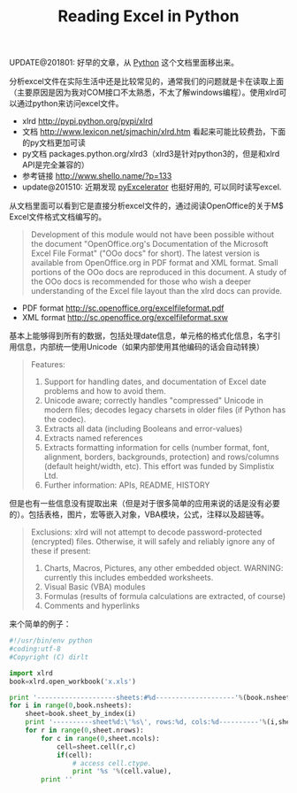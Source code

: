 #+title: Reading Excel in Python

UPDATE@201801: 好早的文章，从 [[file:python.org][Python]] 这个文档里面移出来。

分析excel文件在实际生活中还是比较常见的，通常我们的问题就是卡在读取上面（主要原因是因为我对COM接口不太熟悉，不太了解windows编程）。使用xlrd可以通过python来访问excel文件。

- xlrd http://pypi.python.org/pypi/xlrd
- 文档 [[http://www.lexicon.net/sjmachin/xlrd.htm]]  看起来可能比较费劲，下面的py文档更加可读
- py文档 packages.python.org/xlrd3（xlrd3是针对python3的，但是和xlrd API是完全兼容的）
- 参考链接 http://www.shello.name/?p=133
- update@201510: 近期发现 [[https://pypi.python.org/pypi/pyExcelerator][pyExcelerator]] 也挺好用的, 可以同时读写excel.

从文档里面可以看到它是直接分析excel文件的，通过阅读OpenOffice的关于M$ Excel文件格式文档编写的。
#+BEGIN_QUOTE
Development of this module would not have been possible without the document "OpenOffice.org's Documentation of the Microsoft Excel File Format" ("OOo docs" for short). The latest version is available from OpenOffice.org in PDF format and XML format. Small portions of the OOo docs are reproduced in this document. A study of the OOo docs is recommended for those who wish a deeper understanding of the Excel file layout than the xlrd docs can provide.
#+END_QUOTE
- PDF format http://sc.openoffice.org/excelfileformat.pdf
- XML format http://sc.openoffice.org/excelfileformat.sxw

基本上能够得到所有的数据，包括处理date信息，单元格的格式化信息，名字引用信息，内部统一使用Unicode（如果内部使用其他编码的话会自动转换）
#+BEGIN_QUOTE
Features:
1. Support for handling dates, and documentation of Excel date problems and how to avoid them.
2. Unicode aware; correctly handles "compressed" Unicode in modern files; decodes legacy charsets in older files (if Python has the codec).
3. Extracts all data (including Booleans and error-values)
4. Extracts named references
5. Extracts formatting information for cells (number format, font, alignment, borders, backgrounds, protection) and rows/columns (default height/width, etc). This effort was funded by Simplistix Ltd.
6. Further information: APIs, README, HISTORY
#+END_QUOTE

但是也有一些信息没有提取出来（但是对于很多简单的应用来说的话是没有必要的）。包括表格，图片，宏等嵌入对象，VBA模块，公式，注释以及超链等。
#+BEGIN_QUOTE
Exclusions: xlrd will not attempt to decode password-protected (encrypted) files. Otherwise, it will safely and reliably ignore any of these if present:
1. Charts, Macros, Pictures, any other embedded object. WARNING: currently this includes embedded worksheets.
2. Visual Basic (VBA) modules
3. Formulas (results of formula calculations are extracted, of course)
4. Comments and hyperlinks
#+END_QUOTE

来个简单的例子：
#+BEGIN_SRC Python
#!/usr/bin/env python
#coding:utf-8
#Copyright (C) dirlt

import xlrd
book=xlrd.open_workbook('x.xls')

print '--------------------sheets:#%d--------------------'%(book.nsheets)
for i in range(0,book.nsheets):
    sheet=book.sheet_by_index(i)
    print '----------sheet%d:\'%s\', rows:%d, cols:%d----------'%(i,sheet.name,sheet.nrows,sheet.ncols)
    for r in range(0,sheet.nrows):
        for c in range(0,sheet.ncols):
            cell=sheet.cell(r,c)
            if(cell):
                # access cell.ctype.
                print '%s '%(cell.value),
        print ''
#+END_SRC